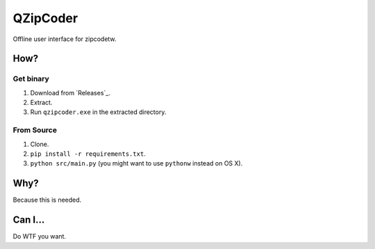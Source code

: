 ==========
QZipCoder
==========

Offline user interface for zipcodetw.

-----
How?
-----

.. image:: screenshot.png

+++++++++++
Get binary
+++++++++++

1. Download from `Releases`_.
2. Extract.
3. Run ``qzipcoder.exe`` in the extracted directory.

.. _Releases https://github.com/uranusjr/qzipcoder/releases


++++++++++++
From Source
++++++++++++

1. Clone.
2. ``pip install -r requirements.txt``.
3. ``python src/main.py`` (you might want to use ``pythonw`` instead on OS X).


-----
Why?
-----

Because this is needed.


---------
Can I...
---------

Do WTF you want.
